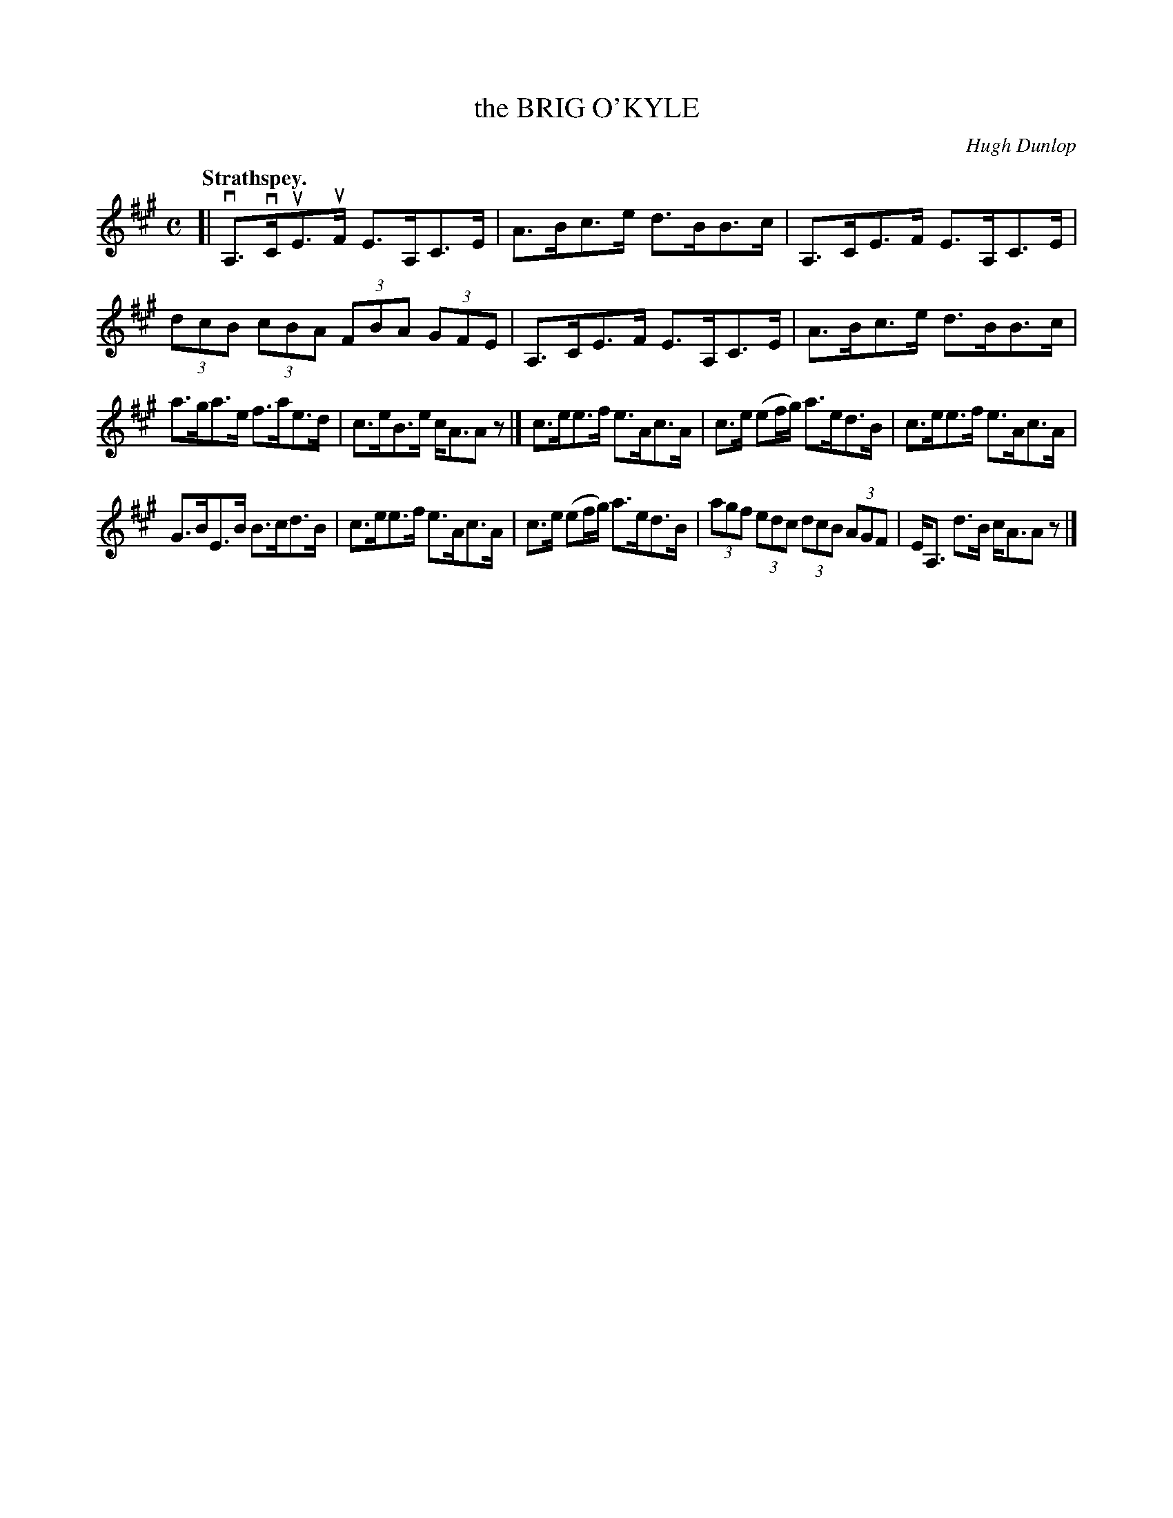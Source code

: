 X: 3077
T: the BRIG O'KYLE
C: Hugh Dunlop
Q:"Strathspey."
R: Strathspey.
%R:strathspey, shottish
B: James Kerr "Merry Melodies" v.3 p.10 #77
Z: 2016 John Chambers <jc:trillian.mit.edu>
M: C
L: 1/8
K: A
[|\
vA,>vCuE>uF E>A,C>E | A>Bc>e d>BB>c |\
A,>CE>F E>A,C>E | (3dcB (3cBA (3FBA (3GFE |\
A,>CE>F E>A,C>E | A>Bc>e d>BB>c |
a>ga>e f>ae>d | c>eB>e c<AAz |]\
c>ee>f e>Ac>A | c>e (ef/g/) a>ed>B |\
c>ee>f e>Ac>A |
G>BE>B B>cd>B |\
c>ee>f e>Ac>A | c>e (ef/g/) a>ed>B |\
(3agf (3edc (3dcB (3AGF | E<A, d>B c<AAz |]
